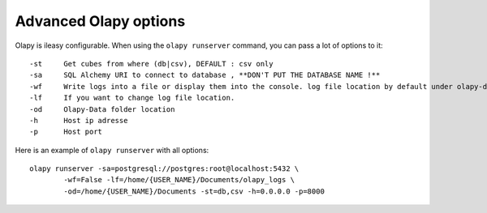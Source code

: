 
Advanced Olapy options
**********************

Olapy is ileasy configurable. When using the ``olapy runserver`` command, you can pass a lot of options to it::

    -st     Get cubes from where (db|csv), DEFAULT : csv only
    -sa     SQL Alchemy URI to connect to database , **DON'T PUT THE DATABASE NAME !**
    -wf     Write logs into a file or display them into the console. log file location by default under olapy-data folder
    -lf     If you want to change log file location.
    -od     Olapy-Data folder location
    -h      Host ip adresse
    -p      Host port

Here is an example of ``olapy runserver`` with all options::

    olapy runserver -sa=postgresql://postgres:root@localhost:5432 \
            -wf=False -lf=/home/{USER_NAME}/Documents/olapy_logs \
            -od=/home/{USER_NAME}/Documents -st=db,csv -h=0.0.0.0 -p=8000
